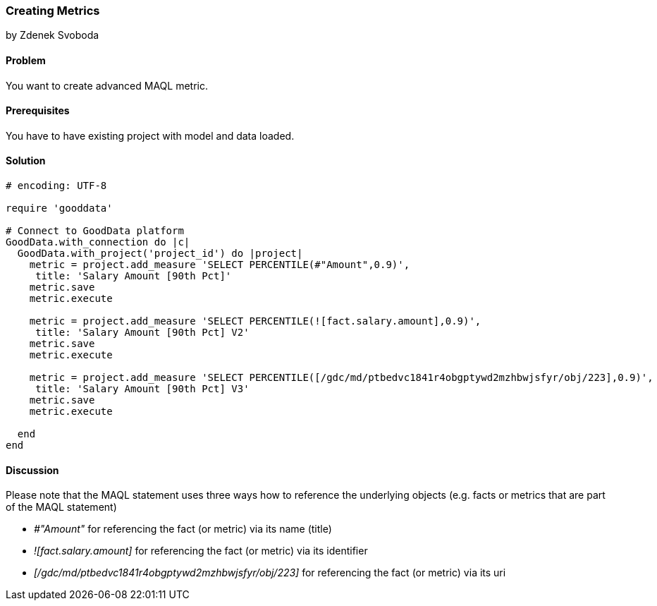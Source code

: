 === Creating Metrics

by Zdenek Svoboda

==== Problem
You want to create advanced MAQL metric.

==== Prerequisites
You have to have existing project with model and data loaded.

==== Solution

[source,ruby]
----
# encoding: UTF-8

require 'gooddata'

# Connect to GoodData platform
GoodData.with_connection do |c|
  GoodData.with_project('project_id') do |project|
    metric = project.add_measure 'SELECT PERCENTILE(#"Amount",0.9)', 
     title: 'Salary Amount [90th Pct]'
    metric.save
    metric.execute
    
    metric = project.add_measure 'SELECT PERCENTILE(![fact.salary.amount],0.9)', 
     title: 'Salary Amount [90th Pct] V2' 
    metric.save
    metric.execute
    
    metric = project.add_measure 'SELECT PERCENTILE([/gdc/md/ptbedvc1841r4obgptywd2mzhbwjsfyr/obj/223],0.9)', 
     title: 'Salary Amount [90th Pct] V3' 
    metric.save
    metric.execute
    
  end
end

----

==== Discussion
Please note that the MAQL statement uses three ways how to reference the underlying objects (e.g. facts or metrics that are part of the MAQL statement)

* _#"Amount"_ for referencing the fact (or metric) via its name (title)
* _![fact.salary.amount]_ for referencing the fact (or metric) via its identifier
* _[/gdc/md/ptbedvc1841r4obgptywd2mzhbwjsfyr/obj/223]_ for referencing the fact (or metric) via its uri
